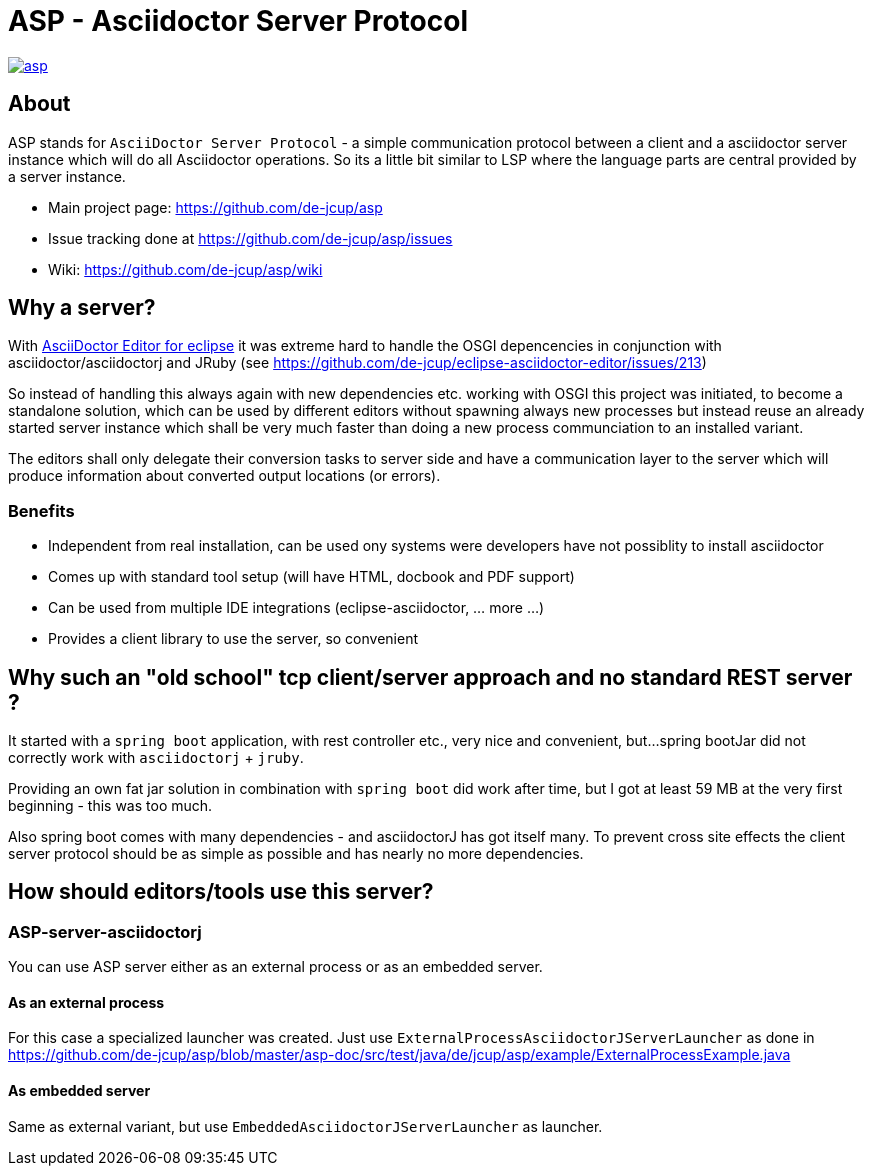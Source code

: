 = ASP - Asciidoctor Server Protocol

image::https://travis-ci.org/de-jcup/asp.svg?branch=master[link="https://travis-ci.org/de-jcup/asp"] 
 
== About 

ASP stands for `AsciiDoctor Server Protocol` - a simple communication protocol between a client and a 
asciidoctor server instance which will do all Asciidoctor operations. So its a little bit similar to LSP 
where the language parts are central provided by a server instance.  

- Main project page: https://github.com/de-jcup/asp
- Issue tracking done at https://github.com/de-jcup/asp/issues
- Wiki: https://github.com/de-jcup/asp/wiki

== Why a server?

With https://github.com/de-jcup/eclipse-asciidoctor-editor[AsciiDoctor Editor for eclipse] it was extreme hard to handle
the OSGI depencencies in conjunction with asciidoctor/asciidoctorj and JRuby
(see https://github.com/de-jcup/eclipse-asciidoctor-editor/issues/213) 

So instead of handling this always again with new dependencies etc. working with OSGI this project was initiated, to 
become a standalone solution, which can be used by different editors without spawning always new processes but instead
reuse an already started server instance which shall be very much faster than doing a new process communciation to an
installed variant.

The editors shall only delegate their conversion tasks to server side and have a communication layer to the server 
which will produce information about converted output locations (or errors).

=== Benefits
- Independent from real installation, can be used ony systems were developers have not possiblity to install 
  asciidoctor
- Comes up with standard tool setup (will have HTML, docbook and PDF support)
- Can be used from multiple IDE integrations (eclipse-asciidoctor, ... more ...)
- Provides a client library to use the server, so convenient

== Why such an "old school" tcp client/server approach and no standard REST server ?
It started with a `spring boot` application, with rest controller etc., very nice and convenient, but...
spring bootJar did not correctly work with `asciidoctorj` + `jruby`.

Providing an own fat jar solution in combination with `spring boot` did work after time, but I got at least 59 MB 
at the very first beginning - this was too much.

Also spring boot comes with many dependencies - and asciidoctorJ has got itself
many. To prevent cross site effects the client server protocol should be as 
simple as possible and has nearly no more dependencies.
  

== How should editors/tools use this server?

=== ASP-server-asciidoctorj
You can use ASP server either as an external process or as an embedded server.

==== As an external process
For this case a specialized launcher was created. Just use `ExternalProcessAsciidoctorJServerLauncher` as done in 
https://github.com/de-jcup/asp/blob/master/asp-doc/src/test/java/de/jcup/asp/example/ExternalProcessExample.java

==== As embedded server
Same as external variant, but use `EmbeddedAsciidoctorJServerLauncher` as launcher.
  
